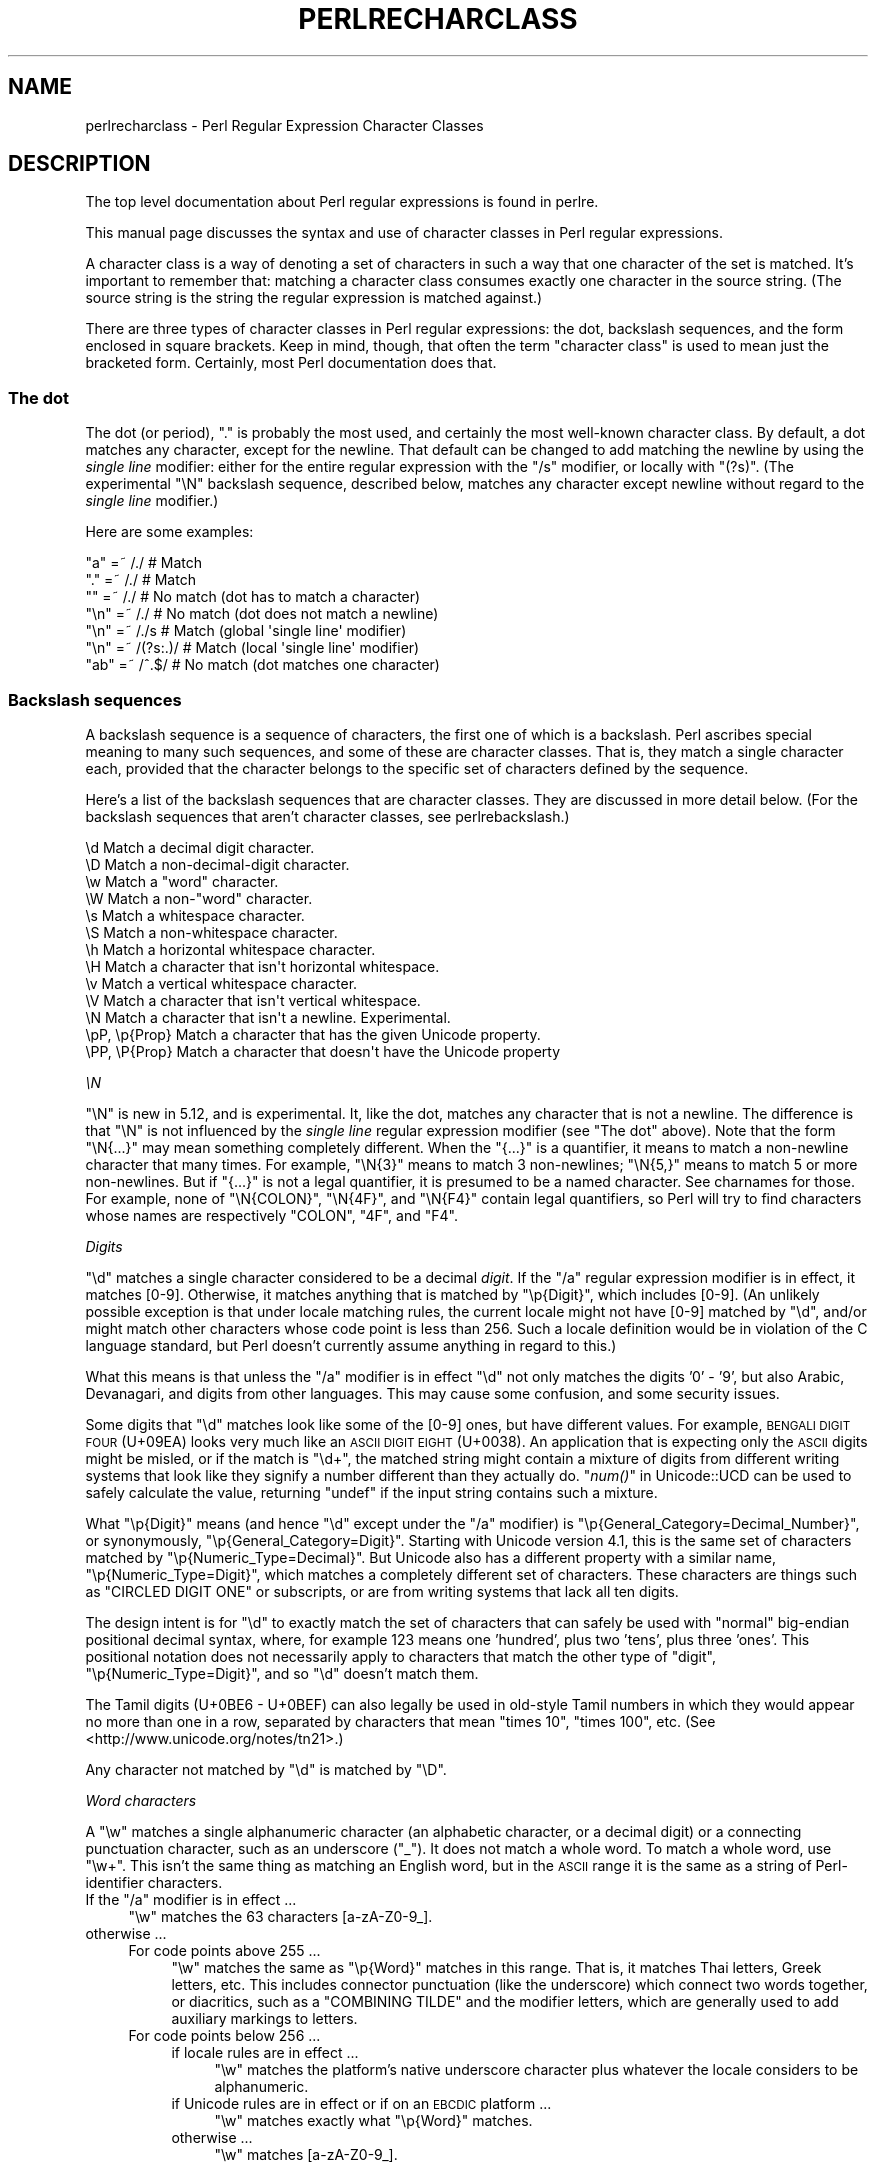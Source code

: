 .\" Automatically generated by Pod::Man 2.25 (Pod::Simple 3.20)
.\"
.\" Standard preamble:
.\" ========================================================================
.de Sp \" Vertical space (when we can't use .PP)
.if t .sp .5v
.if n .sp
..
.de Vb \" Begin verbatim text
.ft CW
.nf
.ne \\$1
..
.de Ve \" End verbatim text
.ft R
.fi
..
.\" Set up some character translations and predefined strings.  \*(-- will
.\" give an unbreakable dash, \*(PI will give pi, \*(L" will give a left
.\" double quote, and \*(R" will give a right double quote.  \*(C+ will
.\" give a nicer C++.  Capital omega is used to do unbreakable dashes and
.\" therefore won't be available.  \*(C` and \*(C' expand to `' in nroff,
.\" nothing in troff, for use with C<>.
.tr \(*W-
.ds C+ C\v'-.1v'\h'-1p'\s-2+\h'-1p'+\s0\v'.1v'\h'-1p'
.ie n \{\
.    ds -- \(*W-
.    ds PI pi
.    if (\n(.H=4u)&(1m=24u) .ds -- \(*W\h'-12u'\(*W\h'-12u'-\" diablo 10 pitch
.    if (\n(.H=4u)&(1m=20u) .ds -- \(*W\h'-12u'\(*W\h'-8u'-\"  diablo 12 pitch
.    ds L" ""
.    ds R" ""
.    ds C` ""
.    ds C' ""
'br\}
.el\{\
.    ds -- \|\(em\|
.    ds PI \(*p
.    ds L" ``
.    ds R" ''
'br\}
.\"
.\" Escape single quotes in literal strings from groff's Unicode transform.
.ie \n(.g .ds Aq \(aq
.el       .ds Aq '
.\"
.\" If the F register is turned on, we'll generate index entries on stderr for
.\" titles (.TH), headers (.SH), subsections (.SS), items (.Ip), and index
.\" entries marked with X<> in POD.  Of course, you'll have to process the
.\" output yourself in some meaningful fashion.
.ie \nF \{\
.    de IX
.    tm Index:\\$1\t\\n%\t"\\$2"
..
.    nr % 0
.    rr F
.\}
.el \{\
.    de IX
..
.\}
.\"
.\" Accent mark definitions (@(#)ms.acc 1.5 88/02/08 SMI; from UCB 4.2).
.\" Fear.  Run.  Save yourself.  No user-serviceable parts.
.    \" fudge factors for nroff and troff
.if n \{\
.    ds #H 0
.    ds #V .8m
.    ds #F .3m
.    ds #[ \f1
.    ds #] \fP
.\}
.if t \{\
.    ds #H ((1u-(\\\\n(.fu%2u))*.13m)
.    ds #V .6m
.    ds #F 0
.    ds #[ \&
.    ds #] \&
.\}
.    \" simple accents for nroff and troff
.if n \{\
.    ds ' \&
.    ds ` \&
.    ds ^ \&
.    ds , \&
.    ds ~ ~
.    ds /
.\}
.if t \{\
.    ds ' \\k:\h'-(\\n(.wu*8/10-\*(#H)'\'\h"|\\n:u"
.    ds ` \\k:\h'-(\\n(.wu*8/10-\*(#H)'\`\h'|\\n:u'
.    ds ^ \\k:\h'-(\\n(.wu*10/11-\*(#H)'^\h'|\\n:u'
.    ds , \\k:\h'-(\\n(.wu*8/10)',\h'|\\n:u'
.    ds ~ \\k:\h'-(\\n(.wu-\*(#H-.1m)'~\h'|\\n:u'
.    ds / \\k:\h'-(\\n(.wu*8/10-\*(#H)'\z\(sl\h'|\\n:u'
.\}
.    \" troff and (daisy-wheel) nroff accents
.ds : \\k:\h'-(\\n(.wu*8/10-\*(#H+.1m+\*(#F)'\v'-\*(#V'\z.\h'.2m+\*(#F'.\h'|\\n:u'\v'\*(#V'
.ds 8 \h'\*(#H'\(*b\h'-\*(#H'
.ds o \\k:\h'-(\\n(.wu+\w'\(de'u-\*(#H)/2u'\v'-.3n'\*(#[\z\(de\v'.3n'\h'|\\n:u'\*(#]
.ds d- \h'\*(#H'\(pd\h'-\w'~'u'\v'-.25m'\f2\(hy\fP\v'.25m'\h'-\*(#H'
.ds D- D\\k:\h'-\w'D'u'\v'-.11m'\z\(hy\v'.11m'\h'|\\n:u'
.ds th \*(#[\v'.3m'\s+1I\s-1\v'-.3m'\h'-(\w'I'u*2/3)'\s-1o\s+1\*(#]
.ds Th \*(#[\s+2I\s-2\h'-\w'I'u*3/5'\v'-.3m'o\v'.3m'\*(#]
.ds ae a\h'-(\w'a'u*4/10)'e
.ds Ae A\h'-(\w'A'u*4/10)'E
.    \" corrections for vroff
.if v .ds ~ \\k:\h'-(\\n(.wu*9/10-\*(#H)'\s-2\u~\d\s+2\h'|\\n:u'
.if v .ds ^ \\k:\h'-(\\n(.wu*10/11-\*(#H)'\v'-.4m'^\v'.4m'\h'|\\n:u'
.    \" for low resolution devices (crt and lpr)
.if \n(.H>23 .if \n(.V>19 \
\{\
.    ds : e
.    ds 8 ss
.    ds o a
.    ds d- d\h'-1'\(ga
.    ds D- D\h'-1'\(hy
.    ds th \o'bp'
.    ds Th \o'LP'
.    ds ae ae
.    ds Ae AE
.\}
.rm #[ #] #H #V #F C
.\" ========================================================================
.\"
.IX Title "PERLRECHARCLASS 1"
.TH PERLRECHARCLASS 1 "2012-10-25" "perl v5.16.2" "Perl Programmers Reference Guide"
.\" For nroff, turn off justification.  Always turn off hyphenation; it makes
.\" way too many mistakes in technical documents.
.if n .ad l
.nh
.SH "NAME"
perlrecharclass \- Perl Regular Expression Character Classes
.IX Xref "character class"
.SH "DESCRIPTION"
.IX Header "DESCRIPTION"
The top level documentation about Perl regular expressions
is found in perlre.
.PP
This manual page discusses the syntax and use of character
classes in Perl regular expressions.
.PP
A character class is a way of denoting a set of characters
in such a way that one character of the set is matched.
It's important to remember that: matching a character class
consumes exactly one character in the source string. (The source
string is the string the regular expression is matched against.)
.PP
There are three types of character classes in Perl regular
expressions: the dot, backslash sequences, and the form enclosed in square
brackets.  Keep in mind, though, that often the term \*(L"character class\*(R" is used
to mean just the bracketed form.  Certainly, most Perl documentation does that.
.SS "The dot"
.IX Subsection "The dot"
The dot (or period), \f(CW\*(C`.\*(C'\fR is probably the most used, and certainly
the most well-known character class. By default, a dot matches any
character, except for the newline. That default can be changed to
add matching the newline by using the \fIsingle line\fR modifier: either
for the entire regular expression with the \f(CW\*(C`/s\*(C'\fR modifier, or
locally with \f(CW\*(C`(?s)\*(C'\fR.  (The experimental \f(CW\*(C`\eN\*(C'\fR backslash sequence, described
below, matches any character except newline without regard to the
\&\fIsingle line\fR modifier.)
.PP
Here are some examples:
.PP
.Vb 7
\& "a"  =~  /./       # Match
\& "."  =~  /./       # Match
\& ""   =~  /./       # No match (dot has to match a character)
\& "\en" =~  /./       # No match (dot does not match a newline)
\& "\en" =~  /./s      # Match (global \*(Aqsingle line\*(Aq modifier)
\& "\en" =~  /(?s:.)/  # Match (local \*(Aqsingle line\*(Aq modifier)
\& "ab" =~  /^.$/     # No match (dot matches one character)
.Ve
.SS "Backslash sequences"
.IX Xref "\\w \\W \\s \\S \\d \\D \\p \\P \\N \\v \\V \\h \\H word whitespace"
.IX Subsection "Backslash sequences"
A backslash sequence is a sequence of characters, the first one of which is a
backslash.  Perl ascribes special meaning to many such sequences, and some of
these are character classes.  That is, they match a single character each,
provided that the character belongs to the specific set of characters defined
by the sequence.
.PP
Here's a list of the backslash sequences that are character classes.  They
are discussed in more detail below.  (For the backslash sequences that aren't
character classes, see perlrebackslash.)
.PP
.Vb 10
\& \ed             Match a decimal digit character.
\& \eD             Match a non\-decimal\-digit character.
\& \ew             Match a "word" character.
\& \eW             Match a non\-"word" character.
\& \es             Match a whitespace character.
\& \eS             Match a non\-whitespace character.
\& \eh             Match a horizontal whitespace character.
\& \eH             Match a character that isn\*(Aqt horizontal whitespace.
\& \ev             Match a vertical whitespace character.
\& \eV             Match a character that isn\*(Aqt vertical whitespace.
\& \eN             Match a character that isn\*(Aqt a newline.  Experimental.
\& \epP, \ep{Prop}  Match a character that has the given Unicode property.
\& \ePP, \eP{Prop}  Match a character that doesn\*(Aqt have the Unicode property
.Ve
.PP
\fI\eN\fR
.IX Subsection "N"
.PP
\&\f(CW\*(C`\eN\*(C'\fR is new in 5.12, and is experimental.  It, like the dot, matches any
character that is not a newline. The difference is that \f(CW\*(C`\eN\*(C'\fR is not influenced
by the \fIsingle line\fR regular expression modifier (see \*(L"The dot\*(R" above).  Note
that the form \f(CW\*(C`\eN{...}\*(C'\fR may mean something completely different.  When the
\&\f(CW\*(C`{...}\*(C'\fR is a quantifier, it means to match a non-newline
character that many times.  For example, \f(CW\*(C`\eN{3}\*(C'\fR means to match 3
non-newlines; \f(CW\*(C`\eN{5,}\*(C'\fR means to match 5 or more non-newlines.  But if \f(CW\*(C`{...}\*(C'\fR
is not a legal quantifier, it is presumed to be a named character.  See
charnames for those.  For example, none of \f(CW\*(C`\eN{COLON}\*(C'\fR, \f(CW\*(C`\eN{4F}\*(C'\fR, and
\&\f(CW\*(C`\eN{F4}\*(C'\fR contain legal quantifiers, so Perl will try to find characters whose
names are respectively \f(CW\*(C`COLON\*(C'\fR, \f(CW\*(C`4F\*(C'\fR, and \f(CW\*(C`F4\*(C'\fR.
.PP
\fIDigits\fR
.IX Subsection "Digits"
.PP
\&\f(CW\*(C`\ed\*(C'\fR matches a single character considered to be a decimal \fIdigit\fR.
If the \f(CW\*(C`/a\*(C'\fR regular expression modifier is in effect, it matches [0\-9].
Otherwise, it
matches anything that is matched by \f(CW\*(C`\ep{Digit}\*(C'\fR, which includes [0\-9].
(An unlikely possible exception is that under locale matching rules, the
current locale might not have [0\-9] matched by \f(CW\*(C`\ed\*(C'\fR, and/or might match
other characters whose code point is less than 256.  Such a locale
definition would be in violation of the C language standard, but Perl
doesn't currently assume anything in regard to this.)
.PP
What this means is that unless the \f(CW\*(C`/a\*(C'\fR modifier is in effect \f(CW\*(C`\ed\*(C'\fR not
only matches the digits '0' \- '9', but also Arabic, Devanagari, and
digits from other languages.  This may cause some confusion, and some
security issues.
.PP
Some digits that \f(CW\*(C`\ed\*(C'\fR matches look like some of the [0\-9] ones, but
have different values.  For example, \s-1BENGALI\s0 \s-1DIGIT\s0 \s-1FOUR\s0 (U+09EA) looks
very much like an \s-1ASCII\s0 \s-1DIGIT\s0 \s-1EIGHT\s0 (U+0038).  An application that
is expecting only the \s-1ASCII\s0 digits might be misled, or if the match is
\&\f(CW\*(C`\ed+\*(C'\fR, the matched string might contain a mixture of digits from
different writing systems that look like they signify a number different
than they actually do.  \*(L"\fInum()\fR\*(R" in Unicode::UCD can
be used to safely
calculate the value, returning \f(CW\*(C`undef\*(C'\fR if the input string contains
such a mixture.
.PP
What \f(CW\*(C`\ep{Digit}\*(C'\fR means (and hence \f(CW\*(C`\ed\*(C'\fR except under the \f(CW\*(C`/a\*(C'\fR
modifier) is \f(CW\*(C`\ep{General_Category=Decimal_Number}\*(C'\fR, or synonymously,
\&\f(CW\*(C`\ep{General_Category=Digit}\*(C'\fR.  Starting with Unicode version 4.1, this
is the same set of characters matched by \f(CW\*(C`\ep{Numeric_Type=Decimal}\*(C'\fR.
But Unicode also has a different property with a similar name,
\&\f(CW\*(C`\ep{Numeric_Type=Digit}\*(C'\fR, which matches a completely different set of
characters.  These characters are things such as \f(CW\*(C`CIRCLED DIGIT ONE\*(C'\fR
or subscripts, or are from writing systems that lack all ten digits.
.PP
The design intent is for \f(CW\*(C`\ed\*(C'\fR to exactly match the set of characters
that can safely be used with \*(L"normal\*(R" big-endian positional decimal
syntax, where, for example 123 means one 'hundred', plus two 'tens',
plus three 'ones'.  This positional notation does not necessarily apply
to characters that match the other type of \*(L"digit\*(R",
\&\f(CW\*(C`\ep{Numeric_Type=Digit}\*(C'\fR, and so \f(CW\*(C`\ed\*(C'\fR doesn't match them.
.PP
The Tamil digits (U+0BE6 \- U+0BEF) can also legally be
used in old-style Tamil numbers in which they would appear no more than
one in a row, separated by characters that mean \*(L"times 10\*(R", \*(L"times 100\*(R",
etc.  (See <http://www.unicode.org/notes/tn21>.)
.PP
Any character not matched by \f(CW\*(C`\ed\*(C'\fR is matched by \f(CW\*(C`\eD\*(C'\fR.
.PP
\fIWord characters\fR
.IX Subsection "Word characters"
.PP
A \f(CW\*(C`\ew\*(C'\fR matches a single alphanumeric character (an alphabetic character, or a
decimal digit) or a connecting punctuation character, such as an
underscore (\*(L"_\*(R").  It does not match a whole word.  To match a whole
word, use \f(CW\*(C`\ew+\*(C'\fR.  This isn't the same thing as matching an English word, but
in the \s-1ASCII\s0 range it is the same as a string of Perl-identifier
characters.
.ie n .IP "If the ""/a"" modifier is in effect ..." 4
.el .IP "If the \f(CW/a\fR modifier is in effect ..." 4
.IX Item "If the /a modifier is in effect ..."
\&\f(CW\*(C`\ew\*(C'\fR matches the 63 characters [a\-zA\-Z0\-9_].
.IP "otherwise ..." 4
.IX Item "otherwise ..."
.RS 4
.PD 0
.IP "For code points above 255 ..." 4
.IX Item "For code points above 255 ..."
.PD
\&\f(CW\*(C`\ew\*(C'\fR matches the same as \f(CW\*(C`\ep{Word}\*(C'\fR matches in this range.  That is,
it matches Thai letters, Greek letters, etc.  This includes connector
punctuation (like the underscore) which connect two words together, or
diacritics, such as a \f(CW\*(C`COMBINING TILDE\*(C'\fR and the modifier letters, which
are generally used to add auxiliary markings to letters.
.IP "For code points below 256 ..." 4
.IX Item "For code points below 256 ..."
.RS 4
.PD 0
.IP "if locale rules are in effect ..." 4
.IX Item "if locale rules are in effect ..."
.PD
\&\f(CW\*(C`\ew\*(C'\fR matches the platform's native underscore character plus whatever
the locale considers to be alphanumeric.
.IP "if Unicode rules are in effect or if on an \s-1EBCDIC\s0 platform ..." 4
.IX Item "if Unicode rules are in effect or if on an EBCDIC platform ..."
\&\f(CW\*(C`\ew\*(C'\fR matches exactly what \f(CW\*(C`\ep{Word}\*(C'\fR matches.
.IP "otherwise ..." 4
.IX Item "otherwise ..."
\&\f(CW\*(C`\ew\*(C'\fR matches [a\-zA\-Z0\-9_].
.RE
.RS 4
.RE
.RE
.RS 4
.RE
.PP
Which rules apply are determined as described in \*(L"Which character set modifier is in effect?\*(R" in perlre.
.PP
There are a number of security issues with the full Unicode list of word
characters.  See <http://unicode.org/reports/tr36>.
.PP
Also, for a somewhat finer-grained set of characters that are in programming
language identifiers beyond the \s-1ASCII\s0 range, you may wish to instead use the
more customized \*(L"Unicode Properties\*(R", \f(CW\*(C`\ep{ID_Start}\*(C'\fR,
\&\f(CW\*(C`\ep{ID_Continue}\*(C'\fR, \f(CW\*(C`\ep{XID_Start}\*(C'\fR, and \f(CW\*(C`\ep{XID_Continue}\*(C'\fR.  See
<http://unicode.org/reports/tr31>.
.PP
Any character not matched by \f(CW\*(C`\ew\*(C'\fR is matched by \f(CW\*(C`\eW\*(C'\fR.
.PP
\fIWhitespace\fR
.IX Subsection "Whitespace"
.PP
\&\f(CW\*(C`\es\*(C'\fR matches any single character considered whitespace.
.ie n .IP "If the ""/a"" modifier is in effect ..." 4
.el .IP "If the \f(CW/a\fR modifier is in effect ..." 4
.IX Item "If the /a modifier is in effect ..."
\&\f(CW\*(C`\es\*(C'\fR matches the 5 characters [\et\en\ef\er ]; that is, the horizontal tab,
the newline, the form feed, the carriage return, and the space.  (Note
that it doesn't match the vertical tab, \f(CW\*(C`\ecK\*(C'\fR on \s-1ASCII\s0 platforms.)
.IP "otherwise ..." 4
.IX Item "otherwise ..."
.RS 4
.PD 0
.IP "For code points above 255 ..." 4
.IX Item "For code points above 255 ..."
.PD
\&\f(CW\*(C`\es\*(C'\fR matches exactly the code points above 255 shown with an \*(L"s\*(R" column
in the table below.
.IP "For code points below 256 ..." 4
.IX Item "For code points below 256 ..."
.RS 4
.PD 0
.IP "if locale rules are in effect ..." 4
.IX Item "if locale rules are in effect ..."
.PD
\&\f(CW\*(C`\es\*(C'\fR matches whatever the locale considers to be whitespace.  Note that
this is likely to include the vertical space, unlike non-locale \f(CW\*(C`\es\*(C'\fR
matching.
.IP "if Unicode rules are in effect or if on an \s-1EBCDIC\s0 platform ..." 4
.IX Item "if Unicode rules are in effect or if on an EBCDIC platform ..."
\&\f(CW\*(C`\es\*(C'\fR matches exactly the characters shown with an \*(L"s\*(R" column in the
table below.
.IP "otherwise ..." 4
.IX Item "otherwise ..."
\&\f(CW\*(C`\es\*(C'\fR matches [\et\en\ef\er ].
Note that this list doesn't include the non-breaking space.
.RE
.RS 4
.RE
.RE
.RS 4
.RE
.PP
Which rules apply are determined as described in \*(L"Which character set modifier is in effect?\*(R" in perlre.
.PP
Any character not matched by \f(CW\*(C`\es\*(C'\fR is matched by \f(CW\*(C`\eS\*(C'\fR.
.PP
\&\f(CW\*(C`\eh\*(C'\fR matches any character considered horizontal whitespace;
this includes the platform's space and tab characters and several others
listed in the table below.  \f(CW\*(C`\eH\*(C'\fR matches any character
not considered horizontal whitespace.  They use the platform's native
character set, and do not consider any locale that may otherwise be in
use.
.PP
\&\f(CW\*(C`\ev\*(C'\fR matches any character considered vertical whitespace;
this includes the platform's carriage return and line feed characters (newline)
plus several other characters, all listed in the table below.
\&\f(CW\*(C`\eV\*(C'\fR matches any character not considered vertical whitespace.
They use the platform's native character set, and do not consider any
locale that may otherwise be in use.
.PP
\&\f(CW\*(C`\eR\*(C'\fR matches anything that can be considered a newline under Unicode
rules. It's not a character class, as it can match a multi-character
sequence. Therefore, it cannot be used inside a bracketed character
class; use \f(CW\*(C`\ev\*(C'\fR instead (vertical whitespace).  It uses the platform's
native character set, and does not consider any locale that may
otherwise be in use.
Details are discussed in perlrebackslash.
.PP
Note that unlike \f(CW\*(C`\es\*(C'\fR (and \f(CW\*(C`\ed\*(C'\fR and \f(CW\*(C`\ew\*(C'\fR), \f(CW\*(C`\eh\*(C'\fR and \f(CW\*(C`\ev\*(C'\fR always match
the same characters, without regard to other factors, such as the active
locale or whether the source string is in \s-1UTF\-8\s0 format.
.PP
One might think that \f(CW\*(C`\es\*(C'\fR is equivalent to \f(CW\*(C`[\eh\ev]\*(C'\fR. This is not true.
The difference is that the vertical tab (\f(CW"\ex0b"\fR) is not matched by
\&\f(CW\*(C`\es\*(C'\fR; it is however considered vertical whitespace.
.PP
The following table is a complete listing of characters matched by
\&\f(CW\*(C`\es\*(C'\fR, \f(CW\*(C`\eh\*(C'\fR and \f(CW\*(C`\ev\*(C'\fR as of Unicode 6.0.
.PP
The first column gives the Unicode code point of the character (in hex format),
the second column gives the (Unicode) name. The third column indicates
by which class(es) the character is matched (assuming no locale or \s-1EBCDIC\s0 code
page is in effect that changes the \f(CW\*(C`\es\*(C'\fR matching).
.PP
.Vb 10
\& 0x0009        CHARACTER TABULATION   h s
\& 0x000a              LINE FEED (LF)    vs
\& 0x000b             LINE TABULATION    v
\& 0x000c              FORM FEED (FF)    vs
\& 0x000d        CARRIAGE RETURN (CR)    vs
\& 0x0020                       SPACE   h s
\& 0x0085             NEXT LINE (NEL)    vs  [1]
\& 0x00a0              NO\-BREAK SPACE   h s  [1]
\& 0x1680            OGHAM SPACE MARK   h s
\& 0x180e   MONGOLIAN VOWEL SEPARATOR   h s
\& 0x2000                     EN QUAD   h s
\& 0x2001                     EM QUAD   h s
\& 0x2002                    EN SPACE   h s
\& 0x2003                    EM SPACE   h s
\& 0x2004          THREE\-PER\-EM SPACE   h s
\& 0x2005           FOUR\-PER\-EM SPACE   h s
\& 0x2006            SIX\-PER\-EM SPACE   h s
\& 0x2007                FIGURE SPACE   h s
\& 0x2008           PUNCTUATION SPACE   h s
\& 0x2009                  THIN SPACE   h s
\& 0x200a                  HAIR SPACE   h s
\& 0x2028              LINE SEPARATOR    vs
\& 0x2029         PARAGRAPH SEPARATOR    vs
\& 0x202f       NARROW NO\-BREAK SPACE   h s
\& 0x205f   MEDIUM MATHEMATICAL SPACE   h s
\& 0x3000           IDEOGRAPHIC SPACE   h s
.Ve
.IP "[1]" 4
.IX Item "[1]"
\&\s-1NEXT\s0 \s-1LINE\s0 and NO-BREAK \s-1SPACE\s0 may or may not match \f(CW\*(C`\es\*(C'\fR depending
on the rules in effect.  See
the beginning of this section.
.PP
\fIUnicode Properties\fR
.IX Subsection "Unicode Properties"
.PP
\&\f(CW\*(C`\epP\*(C'\fR and \f(CW\*(C`\ep{Prop}\*(C'\fR are character classes to match characters that fit given
Unicode properties.  One letter property names can be used in the \f(CW\*(C`\epP\*(C'\fR form,
with the property name following the \f(CW\*(C`\ep\*(C'\fR, otherwise, braces are required.
When using braces, there is a single form, which is just the property name
enclosed in the braces, and a compound form which looks like \f(CW\*(C`\ep{name=value}\*(C'\fR,
which means to match if the property \*(L"name\*(R" for the character has that particular
\&\*(L"value\*(R".
For instance, a match for a number can be written as \f(CW\*(C`/\epN/\*(C'\fR or as
\&\f(CW\*(C`/\ep{Number}/\*(C'\fR, or as \f(CW\*(C`/\ep{Number=True}/\*(C'\fR.
Lowercase letters are matched by the property \fILowercase_Letter\fR which
has the short form \fILl\fR. They need the braces, so are written as \f(CW\*(C`/\ep{Ll}/\*(C'\fR or
\&\f(CW\*(C`/\ep{Lowercase_Letter}/\*(C'\fR, or \f(CW\*(C`/\ep{General_Category=Lowercase_Letter}/\*(C'\fR
(the underscores are optional).
\&\f(CW\*(C`/\epLl/\*(C'\fR is valid, but means something different.
It matches a two character string: a letter (Unicode property \f(CW\*(C`\epL\*(C'\fR),
followed by a lowercase \f(CW\*(C`l\*(C'\fR.
.PP
If neither the \f(CW\*(C`/a\*(C'\fR modifier nor locale rules are in effect, the use of
a Unicode property will force the regular expression into using Unicode
rules.
.PP
Note that almost all properties are immune to case-insensitive matching.
That is, adding a \f(CW\*(C`/i\*(C'\fR regular expression modifier does not change what
they match.  There are two sets that are affected.  The first set is
\&\f(CW\*(C`Uppercase_Letter\*(C'\fR,
\&\f(CW\*(C`Lowercase_Letter\*(C'\fR,
and \f(CW\*(C`Titlecase_Letter\*(C'\fR,
all of which match \f(CW\*(C`Cased_Letter\*(C'\fR under \f(CW\*(C`/i\*(C'\fR matching.
The second set is
\&\f(CW\*(C`Uppercase\*(C'\fR,
\&\f(CW\*(C`Lowercase\*(C'\fR,
and \f(CW\*(C`Titlecase\*(C'\fR,
all of which match \f(CW\*(C`Cased\*(C'\fR under \f(CW\*(C`/i\*(C'\fR matching.
(The difference between these sets is that some things, such as Roman
numerals, come in both upper and lower case, so they are \f(CW\*(C`Cased\*(C'\fR, but
aren't considered to be letters, so they aren't \f(CW\*(C`Cased_Letter\*(C'\fRs. They're
actually \f(CW\*(C`Letter_Number\*(C'\fRs.)
This set also includes its subsets \f(CW\*(C`PosixUpper\*(C'\fR and \f(CW\*(C`PosixLower\*(C'\fR, both
of which under \f(CW\*(C`/i\*(C'\fR match \f(CW\*(C`PosixAlpha\*(C'\fR.
.PP
For more details on Unicode properties, see \*(L"Unicode
Character Properties\*(R" in perlunicode; for a
complete list of possible properties, see
\&\*(L"Properties accessible through \ep{} and \eP{}\*(R" in perluniprops,
which notes all forms that have \f(CW\*(C`/i\*(C'\fR differences.
It is also possible to define your own properties. This is discussed in
\&\*(L"User-Defined Character Properties\*(R" in perlunicode.
.PP
Unicode properties are defined (surprise!) only on Unicode code points.
A warning is raised and all matches fail on non-Unicode code points
(those above the legal Unicode maximum of 0x10FFFF).  This can be
somewhat surprising,
.PP
.Vb 2
\& chr(0x110000) =~ \ep{ASCII_Hex_Digit=True}      # Fails.
\& chr(0x110000) =~ \ep{ASCII_Hex_Digit=False}     # Also fails!
.Ve
.PP
Even though these two matches might be thought of as complements, they
are so only on Unicode code points.
.PP
Examples
.IX Subsection "Examples"
.PP
.Vb 8
\& "a"  =~  /\ew/      # Match, "a" is a \*(Aqword\*(Aq character.
\& "7"  =~  /\ew/      # Match, "7" is a \*(Aqword\*(Aq character as well.
\& "a"  =~  /\ed/      # No match, "a" isn\*(Aqt a digit.
\& "7"  =~  /\ed/      # Match, "7" is a digit.
\& " "  =~  /\es/      # Match, a space is whitespace.
\& "a"  =~  /\eD/      # Match, "a" is a non\-digit.
\& "7"  =~  /\eD/      # No match, "7" is not a non\-digit.
\& " "  =~  /\eS/      # No match, a space is not non\-whitespace.
\&
\& " "  =~  /\eh/      # Match, space is horizontal whitespace.
\& " "  =~  /\ev/      # No match, space is not vertical whitespace.
\& "\er" =~  /\ev/      # Match, a return is vertical whitespace.
\&
\& "a"  =~  /\epL/     # Match, "a" is a letter.
\& "a"  =~  /\ep{Lu}/  # No match, /\ep{Lu}/ matches upper case letters.
\&
\& "\ex{0e0b}" =~ /\ep{Thai}/  # Match, \ex{0e0b} is the character
\&                           # \*(AqTHAI CHARACTER SO SO\*(Aq, and that\*(Aqs in
\&                           # Thai Unicode class.
\& "a"  =~  /\eP{Lao}/ # Match, as "a" is not a Laotian character.
.Ve
.PP
It is worth emphasizing that \f(CW\*(C`\ed\*(C'\fR, \f(CW\*(C`\ew\*(C'\fR, etc, match single characters, not
complete numbers or words. To match a number (that consists of digits),
use \f(CW\*(C`\ed+\*(C'\fR; to match a word, use \f(CW\*(C`\ew+\*(C'\fR.  But be aware of the security
considerations in doing so, as mentioned above.
.SS "Bracketed Character Classes"
.IX Subsection "Bracketed Character Classes"
The third form of character class you can use in Perl regular expressions
is the bracketed character class.  In its simplest form, it lists the characters
that may be matched, surrounded by square brackets, like this: \f(CW\*(C`[aeiou]\*(C'\fR.
This matches one of \f(CW\*(C`a\*(C'\fR, \f(CW\*(C`e\*(C'\fR, \f(CW\*(C`i\*(C'\fR, \f(CW\*(C`o\*(C'\fR or \f(CW\*(C`u\*(C'\fR.  Like the other
character classes, exactly one character is matched.* To match
a longer string consisting of characters mentioned in the character
class, follow the character class with a quantifier.  For
instance, \f(CW\*(C`[aeiou]+\*(C'\fR matches one or more lowercase English vowels.
.PP
Repeating a character in a character class has no
effect; it's considered to be in the set only once.
.PP
Examples:
.PP
.Vb 5
\& "e"  =~  /[aeiou]/        # Match, as "e" is listed in the class.
\& "p"  =~  /[aeiou]/        # No match, "p" is not listed in the class.
\& "ae" =~  /^[aeiou]$/      # No match, a character class only matches
\&                           # a single character.
\& "ae" =~  /^[aeiou]+$/     # Match, due to the quantifier.
\&
\& \-\-\-\-\-\-\-
.Ve
.PP
* There is an exception to a bracketed character class matching a
single character only.  When the class is to match caselessly under \f(CW\*(C`/i\*(C'\fR
matching rules, and a character inside the class matches a
multiple-character sequence caselessly under Unicode rules, the class
(when not inverted) will also match that sequence.  For
example, Unicode says that the letter \f(CW\*(C`LATIN SMALL LETTER SHARP S\*(C'\fR
should match the sequence \f(CW\*(C`ss\*(C'\fR under \f(CW\*(C`/i\*(C'\fR rules.  Thus,
.PP
.Vb 2
\& \*(Aqss\*(Aq =~ /\eA\eN{LATIN SMALL LETTER SHARP S}\ez/i             # Matches
\& \*(Aqss\*(Aq =~ /\eA[aeioust\eN{LATIN SMALL LETTER SHARP S}]\ez/i    # Matches
.Ve
.PP
\fISpecial Characters Inside a Bracketed Character Class\fR
.IX Subsection "Special Characters Inside a Bracketed Character Class"
.PP
Most characters that are meta characters in regular expressions (that
is, characters that carry a special meaning like \f(CW\*(C`.\*(C'\fR, \f(CW\*(C`*\*(C'\fR, or \f(CW\*(C`(\*(C'\fR) lose
their special meaning and can be used inside a character class without
the need to escape them. For instance, \f(CW\*(C`[()]\*(C'\fR matches either an opening
parenthesis, or a closing parenthesis, and the parens inside the character
class don't group or capture.
.PP
Characters that may carry a special meaning inside a character class are:
\&\f(CW\*(C`\e\*(C'\fR, \f(CW\*(C`^\*(C'\fR, \f(CW\*(C`\-\*(C'\fR, \f(CW\*(C`[\*(C'\fR and \f(CW\*(C`]\*(C'\fR, and are discussed below. They can be
escaped with a backslash, although this is sometimes not needed, in which
case the backslash may be omitted.
.PP
The sequence \f(CW\*(C`\eb\*(C'\fR is special inside a bracketed character class. While
outside the character class, \f(CW\*(C`\eb\*(C'\fR is an assertion indicating a point
that does not have either two word characters or two non-word characters
on either side, inside a bracketed character class, \f(CW\*(C`\eb\*(C'\fR matches a
backspace character.
.PP
The sequences
\&\f(CW\*(C`\ea\*(C'\fR,
\&\f(CW\*(C`\ec\*(C'\fR,
\&\f(CW\*(C`\ee\*(C'\fR,
\&\f(CW\*(C`\ef\*(C'\fR,
\&\f(CW\*(C`\en\*(C'\fR,
\&\f(CW\*(C`\eN{\f(CINAME\f(CW}\*(C'\fR,
\&\f(CW\*(C`\eN{U+\f(CIhex char\f(CW}\*(C'\fR,
\&\f(CW\*(C`\er\*(C'\fR,
\&\f(CW\*(C`\et\*(C'\fR,
and
\&\f(CW\*(C`\ex\*(C'\fR
are also special and have the same meanings as they do outside a
bracketed character class.  (However, inside a bracketed character
class, if \f(CW\*(C`\eN{\f(CINAME\f(CW}\*(C'\fR expands to a sequence of characters, only the first
one in the sequence is used, with a warning.)
.PP
Also, a backslash followed by two or three octal digits is considered an octal
number.
.PP
A \f(CW\*(C`[\*(C'\fR is not special inside a character class, unless it's the start of a
\&\s-1POSIX\s0 character class (see \*(L"\s-1POSIX\s0 Character Classes\*(R" below). It normally does
not need escaping.
.PP
A \f(CW\*(C`]\*(C'\fR is normally either the end of a \s-1POSIX\s0 character class (see
\&\*(L"\s-1POSIX\s0 Character Classes\*(R" below), or it signals the end of the bracketed
character class.  If you want to include a \f(CW\*(C`]\*(C'\fR in the set of characters, you
must generally escape it.
.PP
However, if the \f(CW\*(C`]\*(C'\fR is the \fIfirst\fR (or the second if the first
character is a caret) character of a bracketed character class, it
does not denote the end of the class (as you cannot have an empty class)
and is considered part of the set of characters that can be matched without
escaping.
.PP
Examples:
.PP
.Vb 8
\& "+"   =~ /[+?*]/     #  Match, "+" in a character class is not special.
\& "\ecH" =~ /[\eb]/      #  Match, \eb inside in a character class
\&                      #  is equivalent to a backspace.
\& "]"   =~ /[][]/      #  Match, as the character class contains.
\&                      #  both [ and ].
\& "[]"  =~ /[[]]/      #  Match, the pattern contains a character class
\&                      #  containing just ], and the character class is
\&                      #  followed by a ].
.Ve
.PP
\fICharacter Ranges\fR
.IX Subsection "Character Ranges"
.PP
It is not uncommon to want to match a range of characters. Luckily, instead
of listing all characters in the range, one may use the hyphen (\f(CW\*(C`\-\*(C'\fR).
If inside a bracketed character class you have two characters separated
by a hyphen, it's treated as if all characters between the two were in
the class. For instance, \f(CW\*(C`[0\-9]\*(C'\fR matches any \s-1ASCII\s0 digit, and \f(CW\*(C`[a\-m]\*(C'\fR
matches any lowercase letter from the first half of the \s-1ASCII\s0 alphabet.
.PP
Note that the two characters on either side of the hyphen are not
necessarily both letters or both digits. Any character is possible,
although not advisable.  \f(CW\*(C`[\*(Aq\-?]\*(C'\fR contains a range of characters, but
most people will not know which characters that means.  Furthermore,
such ranges may lead to portability problems if the code has to run on
a platform that uses a different character set, such as \s-1EBCDIC\s0.
.PP
If a hyphen in a character class cannot syntactically be part of a range, for
instance because it is the first or the last character of the character class,
or if it immediately follows a range, the hyphen isn't special, and so is
considered a character to be matched literally.  If you want a hyphen in
your set of characters to be matched and its position in the class is such
that it could be considered part of a range, you must escape that hyphen
with a backslash.
.PP
Examples:
.PP
.Vb 8
\& [a\-z]       #  Matches a character that is a lower case ASCII letter.
\& [a\-fz]      #  Matches any letter between \*(Aqa\*(Aq and \*(Aqf\*(Aq (inclusive) or
\&             #  the letter \*(Aqz\*(Aq.
\& [\-z]        #  Matches either a hyphen (\*(Aq\-\*(Aq) or the letter \*(Aqz\*(Aq.
\& [a\-f\-m]     #  Matches any letter between \*(Aqa\*(Aq and \*(Aqf\*(Aq (inclusive), the
\&             #  hyphen (\*(Aq\-\*(Aq), or the letter \*(Aqm\*(Aq.
\& [\*(Aq\-?]       #  Matches any of the characters  \*(Aq()*+,\-./0123456789:;<=>?
\&             #  (But not on an EBCDIC platform).
.Ve
.PP
\fINegation\fR
.IX Subsection "Negation"
.PP
It is also possible to instead list the characters you do not want to
match. You can do so by using a caret (\f(CW\*(C`^\*(C'\fR) as the first character in the
character class. For instance, \f(CW\*(C`[^a\-z]\*(C'\fR matches any character that is not a
lowercase \s-1ASCII\s0 letter, which therefore includes more than a million
Unicode code points.  The class is said to be \*(L"negated\*(R" or \*(L"inverted\*(R".
.PP
This syntax make the caret a special character inside a bracketed character
class, but only if it is the first character of the class. So if you want
the caret as one of the characters to match, either escape the caret or
else don't list it first.
.PP
In inverted bracketed character classes, Perl ignores the Unicode rules
that normally say that certain characters should match a sequence of
multiple characters under caseless \f(CW\*(C`/i\*(C'\fR matching.  Following those
rules could lead to highly confusing situations:
.PP
.Vb 1
\& "ss" =~ /^[^\exDF]+$/ui;   # Matches!
.Ve
.PP
This should match any sequences of characters that aren't \f(CW\*(C`\exDF\*(C'\fR nor
what \f(CW\*(C`\exDF\*(C'\fR matches under \f(CW\*(C`/i\*(C'\fR.  \f(CW"s"\fR isn't \f(CW\*(C`\exDF\*(C'\fR, but Unicode
says that \f(CW"ss"\fR is what \f(CW\*(C`\exDF\*(C'\fR matches under \f(CW\*(C`/i\*(C'\fR.  So which one
\&\*(L"wins\*(R"? Do you fail the match because the string has \f(CW\*(C`ss\*(C'\fR or accept it
because it has an \f(CW\*(C`s\*(C'\fR followed by another \f(CW\*(C`s\*(C'\fR?  Perl has chosen the
latter.
.PP
Examples:
.PP
.Vb 4
\& "e"  =~  /[^aeiou]/   #  No match, the \*(Aqe\*(Aq is listed.
\& "x"  =~  /[^aeiou]/   #  Match, as \*(Aqx\*(Aq isn\*(Aqt a lowercase vowel.
\& "^"  =~  /[^^]/       #  No match, matches anything that isn\*(Aqt a caret.
\& "^"  =~  /[x^]/       #  Match, caret is not special here.
.Ve
.PP
\fIBackslash Sequences\fR
.IX Subsection "Backslash Sequences"
.PP
You can put any backslash sequence character class (with the exception of
\&\f(CW\*(C`\eN\*(C'\fR and \f(CW\*(C`\eR\*(C'\fR) inside a bracketed character class, and it will act just
as if you had put all characters matched by the backslash sequence inside the
character class. For instance, \f(CW\*(C`[a\-f\ed]\*(C'\fR matches any decimal digit, or any
of the lowercase letters between 'a' and 'f' inclusive.
.PP
\&\f(CW\*(C`\eN\*(C'\fR within a bracketed character class must be of the forms \f(CW\*(C`\eN{\f(CIname\f(CW}\*(C'\fR
or \f(CW\*(C`\eN{U+\f(CIhex char\f(CW}\*(C'\fR, and \s-1NOT\s0 be the form that matches non-newlines,
for the same reason that a dot \f(CW\*(C`.\*(C'\fR inside a bracketed character class loses
its special meaning: it matches nearly anything, which generally isn't what you
want to happen.
.PP
Examples:
.PP
.Vb 4
\& /[\ep{Thai}\ed]/     # Matches a character that is either a Thai
\&                    # character, or a digit.
\& /[^\ep{Arabic}()]/  # Matches a character that is neither an Arabic
\&                    # character, nor a parenthesis.
.Ve
.PP
Backslash sequence character classes cannot form one of the endpoints
of a range.  Thus, you can't say:
.PP
.Vb 1
\& /[\ep{Thai}\-\ed]/     # Wrong!
.Ve
.PP
\fI\s-1POSIX\s0 Character Classes\fR
.IX Xref "character class \\p \\p{} alpha alnum ascii blank cntrl digit graph lower print punct space upper word xdigit"
.IX Subsection "POSIX Character Classes"
.PP
\&\s-1POSIX\s0 character classes have the form \f(CW\*(C`[:class:]\*(C'\fR, where \fIclass\fR is
name, and the \f(CW\*(C`[:\*(C'\fR and \f(CW\*(C`:]\*(C'\fR delimiters. \s-1POSIX\s0 character classes only appear
\&\fIinside\fR bracketed character classes, and are a convenient and descriptive
way of listing a group of characters.
.PP
Be careful about the syntax,
.PP
.Vb 2
\& # Correct:
\& $string =~ /[[:alpha:]]/
\&
\& # Incorrect (will warn):
\& $string =~ /[:alpha:]/
.Ve
.PP
The latter pattern would be a character class consisting of a colon,
and the letters \f(CW\*(C`a\*(C'\fR, \f(CW\*(C`l\*(C'\fR, \f(CW\*(C`p\*(C'\fR and \f(CW\*(C`h\*(C'\fR.
\&\s-1POSIX\s0 character classes can be part of a larger bracketed character class.
For example,
.PP
.Vb 1
\& [01[:alpha:]%]
.Ve
.PP
is valid and matches '0', '1', any alphabetic character, and the percent sign.
.PP
Perl recognizes the following \s-1POSIX\s0 character classes:
.PP
.Vb 10
\& alpha  Any alphabetical character ("[A\-Za\-z]").
\& alnum  Any alphanumeric character. ("[A\-Za\-z0\-9]")
\& ascii  Any character in the ASCII character set.
\& blank  A GNU extension, equal to a space or a horizontal tab ("\et").
\& cntrl  Any control character.  See Note [2] below.
\& digit  Any decimal digit ("[0\-9]"), equivalent to "\ed".
\& graph  Any printable character, excluding a space.  See Note [3] below.
\& lower  Any lowercase character ("[a\-z]").
\& print  Any printable character, including a space.  See Note [4] below.
\& punct  Any graphical character excluding "word" characters.  Note [5].
\& space  Any whitespace character. "\es" plus the vertical tab ("\ecK").
\& upper  Any uppercase character ("[A\-Z]").
\& word   A Perl extension ("[A\-Za\-z0\-9_]"), equivalent to "\ew".
\& xdigit Any hexadecimal digit ("[0\-9a\-fA\-F]").
.Ve
.PP
Most \s-1POSIX\s0 character classes have two Unicode-style \f(CW\*(C`\ep\*(C'\fR property
counterparts.  (They are not official Unicode properties, but Perl extensions
derived from official Unicode properties.)  The table below shows the relation
between \s-1POSIX\s0 character classes and these counterparts.
.PP
One counterpart, in the column labelled \*(L"ASCII-range Unicode\*(R" in
the table, matches only characters in the \s-1ASCII\s0 character set.
.PP
The other counterpart, in the column labelled \*(L"Full-range Unicode\*(R", matches any
appropriate characters in the full Unicode character set.  For example,
\&\f(CW\*(C`\ep{Alpha}\*(C'\fR matches not just the \s-1ASCII\s0 alphabetic characters, but any
character in the entire Unicode character set considered alphabetic.
An entry in the column labelled \*(L"backslash sequence\*(R" is a (short)
equivalent.
.PP
.Vb 10
\& [[:...:]]      ASCII\-range          Full\-range  backslash  Note
\&                 Unicode              Unicode     sequence
\& \-\-\-\-\-\-\-\-\-\-\-\-\-\-\-\-\-\-\-\-\-\-\-\-\-\-\-\-\-\-\-\-\-\-\-\-\-\-\-\-\-\-\-\-\-\-\-\-\-\-\-\-\-
\&   alpha      \ep{PosixAlpha}       \ep{XPosixAlpha}
\&   alnum      \ep{PosixAlnum}       \ep{XPosixAlnum}
\&   ascii      \ep{ASCII}
\&   blank      \ep{PosixBlank}       \ep{XPosixBlank}  \eh      [1]
\&                                   or \ep{HorizSpace}        [1]
\&   cntrl      \ep{PosixCntrl}       \ep{XPosixCntrl}          [2]
\&   digit      \ep{PosixDigit}       \ep{XPosixDigit}  \ed
\&   graph      \ep{PosixGraph}       \ep{XPosixGraph}          [3]
\&   lower      \ep{PosixLower}       \ep{XPosixLower}
\&   print      \ep{PosixPrint}       \ep{XPosixPrint}          [4]
\&   punct      \ep{PosixPunct}       \ep{XPosixPunct}          [5]
\&              \ep{PerlSpace}        \ep{XPerlSpace}   \es      [6]
\&   space      \ep{PosixSpace}       \ep{XPosixSpace}          [6]
\&   upper      \ep{PosixUpper}       \ep{XPosixUpper}
\&   word       \ep{PosixWord}        \ep{XPosixWord}   \ew
\&   xdigit     \ep{PosixXDigit}      \ep{XPosixXDigit}
.Ve
.IP "[1]" 4
.IX Item "[1]"
\&\f(CW\*(C`\ep{Blank}\*(C'\fR and \f(CW\*(C`\ep{HorizSpace}\*(C'\fR are synonyms.
.IP "[2]" 4
.IX Item "[2]"
Control characters don't produce output as such, but instead usually control
the terminal somehow: for example, newline and backspace are control characters.
In the \s-1ASCII\s0 range, characters whose code points are between 0 and 31 inclusive,
plus 127 (\f(CW\*(C`DEL\*(C'\fR) are control characters.
.Sp
On \s-1EBCDIC\s0 platforms, it is likely that the code page will define \f(CW\*(C`[[:cntrl:]]\*(C'\fR
to be the \s-1EBCDIC\s0 equivalents of the \s-1ASCII\s0 controls, plus the controls
that in Unicode have code pointss from 128 through 159.
.IP "[3]" 4
.IX Item "[3]"
Any character that is \fIgraphical\fR, that is, visible. This class consists
of all alphanumeric characters and all punctuation characters.
.IP "[4]" 4
.IX Item "[4]"
All printable characters, which is the set of all graphical characters
plus those whitespace characters which are not also controls.
.IP "[5]" 4
.IX Item "[5]"
\&\f(CW\*(C`\ep{PosixPunct}\*(C'\fR and \f(CW\*(C`[[:punct:]]\*(C'\fR in the \s-1ASCII\s0 range match all
non-controls, non-alphanumeric, non-space characters:
\&\f(CW\*(C`[\-!"#$%&\*(Aq()*+,./:;<=>?@[\e\e\e]^_\`{|}~]\*(C'\fR (although if a locale is in effect,
it could alter the behavior of \f(CW\*(C`[[:punct:]]\*(C'\fR).
.Sp
The similarly named property, \f(CW\*(C`\ep{Punct}\*(C'\fR, matches a somewhat different
set in the \s-1ASCII\s0 range, namely
\&\f(CW\*(C`[\-!"#%&\*(Aq()*,./:;?@[\e\e\e]_{}]\*(C'\fR.  That is, it is missing the nine
characters \f(CW\*(C`[$+<=>^\`|~]\*(C'\fR.
This is because Unicode splits what \s-1POSIX\s0 considers to be punctuation into two
categories, Punctuation and Symbols.
.Sp
\&\f(CW\*(C`\ep{XPosixPunct}\*(C'\fR and (under Unicode rules) \f(CW\*(C`[[:punct:]]\*(C'\fR, match what
\&\f(CW\*(C`\ep{PosixPunct}\*(C'\fR matches in the \s-1ASCII\s0 range, plus what \f(CW\*(C`\ep{Punct}\*(C'\fR
matches.  This is different than strictly matching according to
\&\f(CW\*(C`\ep{Punct}\*(C'\fR.  Another way to say it is that
if Unicode rules are in effect, \f(CW\*(C`[[:punct:]]\*(C'\fR matches all characters
that Unicode considers punctuation, plus all ASCII-range characters that
Unicode considers symbols.
.IP "[6]" 4
.IX Item "[6]"
\&\f(CW\*(C`\ep{SpacePerl}\*(C'\fR and \f(CW\*(C`\ep{Space}\*(C'\fR differ only in that in non-locale
matching, \f(CW\*(C`\ep{Space}\*(C'\fR additionally
matches the vertical tab, \f(CW\*(C`\ecK\*(C'\fR.   Same for the two ASCII-only range forms.
.PP
There are various other synonyms that can be used besides the names
listed in the table.  For example, \f(CW\*(C`\ep{PosixAlpha}\*(C'\fR can be written as
\&\f(CW\*(C`\ep{Alpha}\*(C'\fR.  All are listed in
\&\*(L"Properties accessible through \ep{} and \eP{}\*(R" in perluniprops,
plus all characters matched by each ASCII-range property.
.PP
Both the \f(CW\*(C`\ep\*(C'\fR counterparts always assume Unicode rules are in effect.
On \s-1ASCII\s0 platforms, this means they assume that the code points from 128
to 255 are Latin\-1, and that means that using them under locale rules is
unwise unless the locale is guaranteed to be Latin\-1 or \s-1UTF\-8\s0.  In contrast, the
\&\s-1POSIX\s0 character classes are useful under locale rules.  They are
affected by the actual rules in effect, as follows:
.ie n .IP "If the ""/a"" modifier, is in effect ..." 4
.el .IP "If the \f(CW/a\fR modifier, is in effect ..." 4
.IX Item "If the /a modifier, is in effect ..."
Each of the \s-1POSIX\s0 classes matches exactly the same as their ASCII-range
counterparts.
.IP "otherwise ..." 4
.IX Item "otherwise ..."
.RS 4
.PD 0
.IP "For code points above 255 ..." 4
.IX Item "For code points above 255 ..."
.PD
The \s-1POSIX\s0 class matches the same as its Full-range counterpart.
.IP "For code points below 256 ..." 4
.IX Item "For code points below 256 ..."
.RS 4
.PD 0
.IP "if locale rules are in effect ..." 4
.IX Item "if locale rules are in effect ..."
.PD
The \s-1POSIX\s0 class matches according to the locale, except that
\&\f(CW\*(C`word\*(C'\fR uses the platform's native underscore character, no matter what
the locale is.
.IP "if Unicode rules are in effect or if on an \s-1EBCDIC\s0 platform ..." 4
.IX Item "if Unicode rules are in effect or if on an EBCDIC platform ..."
The \s-1POSIX\s0 class matches the same as the Full-range counterpart.
.IP "otherwise ..." 4
.IX Item "otherwise ..."
The \s-1POSIX\s0 class matches the same as the \s-1ASCII\s0 range counterpart.
.RE
.RS 4
.RE
.RE
.RS 4
.RE
.PP
Which rules apply are determined as described in
\&\*(L"Which character set modifier is in effect?\*(R" in perlre.
.PP
It is proposed to change this behavior in a future release of Perl so that
whether or not Unicode rules are in effect would not change the
behavior:  Outside of locale or an \s-1EBCDIC\s0 code page, the \s-1POSIX\s0 classes
would behave like their ASCII-range counterparts.  If you wish to
comment on this proposal, send email to \f(CW\*(C`perl5\-porters@perl.org\*(C'\fR.
.PP
Negation of \s-1POSIX\s0 character classes
.IX Xref "character class, negation"
.IX Subsection "Negation of POSIX character classes"
.PP
A Perl extension to the \s-1POSIX\s0 character class is the ability to
negate it. This is done by prefixing the class name with a caret (\f(CW\*(C`^\*(C'\fR).
Some examples:
.PP
.Vb 7
\&     POSIX         ASCII\-range     Full\-range  backslash
\&                    Unicode         Unicode    sequence
\& \-\-\-\-\-\-\-\-\-\-\-\-\-\-\-\-\-\-\-\-\-\-\-\-\-\-\-\-\-\-\-\-\-\-\-\-\-\-\-\-\-\-\-\-\-\-\-\-\-\-\-\-\-
\& [[:^digit:]]   \eP{PosixDigit}  \eP{XPosixDigit}   \eD
\& [[:^space:]]   \eP{PosixSpace}  \eP{XPosixSpace}
\&                \eP{PerlSpace}   \eP{XPerlSpace}    \eS
\& [[:^word:]]    \eP{PerlWord}    \eP{XPosixWord}    \eW
.Ve
.PP
The backslash sequence can mean either \s-1ASCII\-\s0 or Full-range Unicode,
depending on various factors as described in \*(L"Which character set modifier is in effect?\*(R" in perlre.
.PP
[= =] and [. .]
.IX Subsection "[= =] and [. .]"
.PP
Perl recognizes the \s-1POSIX\s0 character classes \f(CW\*(C`[=class=]\*(C'\fR and
\&\f(CW\*(C`[.class.]\*(C'\fR, but does not (yet?) support them.  Any attempt to use
either construct raises an exception.
.PP
Examples
.IX Subsection "Examples"
.PP
.Vb 12
\& /[[:digit:]]/            # Matches a character that is a digit.
\& /[01[:lower:]]/          # Matches a character that is either a
\&                          # lowercase letter, or \*(Aq0\*(Aq or \*(Aq1\*(Aq.
\& /[[:digit:][:^xdigit:]]/ # Matches a character that can be anything
\&                          # except the letters \*(Aqa\*(Aq to \*(Aqf\*(Aq.  This is
\&                          # because the main character class is composed
\&                          # of two POSIX character classes that are ORed
\&                          # together, one that matches any digit, and
\&                          # the other that matches anything that isn\*(Aqt a
\&                          # hex digit.  The result matches all
\&                          # characters except the letters \*(Aqa\*(Aq to \*(Aqf\*(Aq and
\&                          # \*(AqA\*(Aq to \*(AqF\*(Aq.
.Ve
